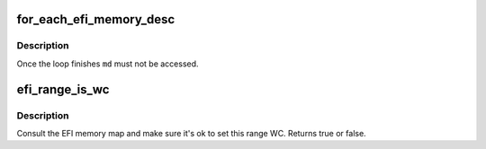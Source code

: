 .. -*- coding: utf-8; mode: rst -*-
.. src-file: include/linux/efi.h

.. _`for_each_efi_memory_desc`:

for_each_efi_memory_desc
========================

.. c:function::  for_each_efi_memory_desc( md)

    iterate over descriptors in efi.memmap

    :param  md:
        the efi_memory_desc_t \* iterator

.. _`for_each_efi_memory_desc.description`:

Description
-----------

Once the loop finishes \ ``md``\  must not be accessed.

.. _`efi_range_is_wc`:

efi_range_is_wc
===============

.. c:function:: int efi_range_is_wc(unsigned long start, unsigned long len)

    check the WC bit on an address range

    :param unsigned long start:
        starting kvirt address

    :param unsigned long len:
        length of range

.. _`efi_range_is_wc.description`:

Description
-----------

Consult the EFI memory map and make sure it's ok to set this range WC.
Returns true or false.

.. This file was automatic generated / don't edit.

